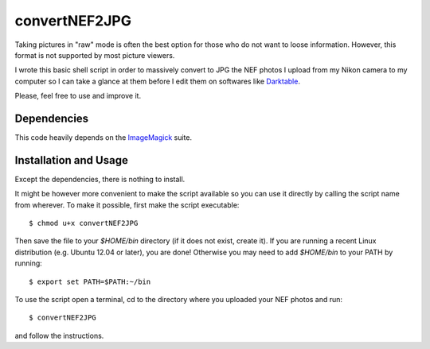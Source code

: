 convertNEF2JPG
==============

Taking pictures in "raw" mode is often the best option for those who do not want
to loose information. However, this format is not supported by most picture 
viewers.

I wrote this basic shell script in order to massively convert to JPG the NEF 
photos I upload from my Nikon camera to my computer so I can take a glance at 
them before I edit them on softwares like `Darktable
<http://www.darktable.org/>`_.

Please, feel free to use and improve it.

Dependencies
------------

This code heavily depends on the `ImageMagick
<http://www.imagemagick.org/script/index.php>`_ suite.


Installation and Usage
----------------------

Except the dependencies, there is nothing to install.

It might be however more convenient to make the script available so you can use 
it directly by calling the script name from wherever. To make it possible, 
first make the script executable::

$ chmod u+x convertNEF2JPG

Then save the file to your `$HOME/bin` directory (if it does not exist, create 
it). If you are running a recent Linux distribution (e.g. Ubuntu 12.04 or 
later), you are done! Otherwise you may need to add `$HOME/bin` to your PATH by 
running::

$ export set PATH=$PATH:~/bin

To use the script open a terminal, cd to the directory where you uploaded your 
NEF photos and run::

$ convertNEF2JPG

and follow the instructions.

